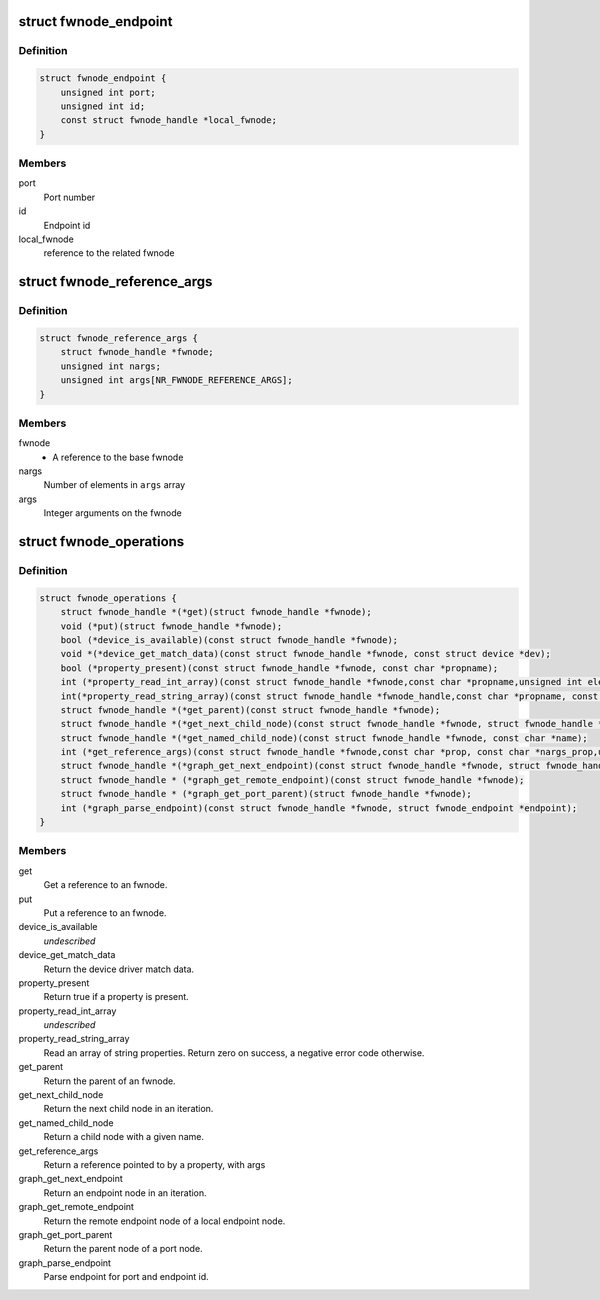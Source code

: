 .. -*- coding: utf-8; mode: rst -*-
.. src-file: include/linux/fwnode.h

.. _`fwnode_endpoint`:

struct fwnode_endpoint
======================

.. c:type:: struct fwnode_endpoint

    Fwnode graph endpoint

.. _`fwnode_endpoint.definition`:

Definition
----------

.. code-block:: c

    struct fwnode_endpoint {
        unsigned int port;
        unsigned int id;
        const struct fwnode_handle *local_fwnode;
    }

.. _`fwnode_endpoint.members`:

Members
-------

port
    Port number

id
    Endpoint id

local_fwnode
    reference to the related fwnode

.. _`fwnode_reference_args`:

struct fwnode_reference_args
============================

.. c:type:: struct fwnode_reference_args

    Fwnode reference with additional arguments

.. _`fwnode_reference_args.definition`:

Definition
----------

.. code-block:: c

    struct fwnode_reference_args {
        struct fwnode_handle *fwnode;
        unsigned int nargs;
        unsigned int args[NR_FWNODE_REFERENCE_ARGS];
    }

.. _`fwnode_reference_args.members`:

Members
-------

fwnode
    - A reference to the base fwnode

nargs
    Number of elements in \ ``args``\  array

args
    Integer arguments on the fwnode

.. _`fwnode_operations`:

struct fwnode_operations
========================

.. c:type:: struct fwnode_operations

    Operations for fwnode interface

.. _`fwnode_operations.definition`:

Definition
----------

.. code-block:: c

    struct fwnode_operations {
        struct fwnode_handle *(*get)(struct fwnode_handle *fwnode);
        void (*put)(struct fwnode_handle *fwnode);
        bool (*device_is_available)(const struct fwnode_handle *fwnode);
        void *(*device_get_match_data)(const struct fwnode_handle *fwnode, const struct device *dev);
        bool (*property_present)(const struct fwnode_handle *fwnode, const char *propname);
        int (*property_read_int_array)(const struct fwnode_handle *fwnode,const char *propname,unsigned int elem_size, void *val, size_t nval);
        int(*property_read_string_array)(const struct fwnode_handle *fwnode_handle,const char *propname, const char **val, size_t nval);
        struct fwnode_handle *(*get_parent)(const struct fwnode_handle *fwnode);
        struct fwnode_handle *(*get_next_child_node)(const struct fwnode_handle *fwnode, struct fwnode_handle *child);
        struct fwnode_handle *(*get_named_child_node)(const struct fwnode_handle *fwnode, const char *name);
        int (*get_reference_args)(const struct fwnode_handle *fwnode,const char *prop, const char *nargs_prop,unsigned int nargs, unsigned int index, struct fwnode_reference_args *args);
        struct fwnode_handle *(*graph_get_next_endpoint)(const struct fwnode_handle *fwnode, struct fwnode_handle *prev);
        struct fwnode_handle * (*graph_get_remote_endpoint)(const struct fwnode_handle *fwnode);
        struct fwnode_handle * (*graph_get_port_parent)(struct fwnode_handle *fwnode);
        int (*graph_parse_endpoint)(const struct fwnode_handle *fwnode, struct fwnode_endpoint *endpoint);
    }

.. _`fwnode_operations.members`:

Members
-------

get
    Get a reference to an fwnode.

put
    Put a reference to an fwnode.

device_is_available
    *undescribed*

device_get_match_data
    Return the device driver match data.

property_present
    Return true if a property is present.

property_read_int_array
    *undescribed*

property_read_string_array
    Read an array of string properties. Return zero
    on success, a negative error code otherwise.

get_parent
    Return the parent of an fwnode.

get_next_child_node
    Return the next child node in an iteration.

get_named_child_node
    Return a child node with a given name.

get_reference_args
    Return a reference pointed to by a property, with args

graph_get_next_endpoint
    Return an endpoint node in an iteration.

graph_get_remote_endpoint
    Return the remote endpoint node of a local
    endpoint node.

graph_get_port_parent
    Return the parent node of a port node.

graph_parse_endpoint
    Parse endpoint for port and endpoint id.

.. This file was automatic generated / don't edit.

